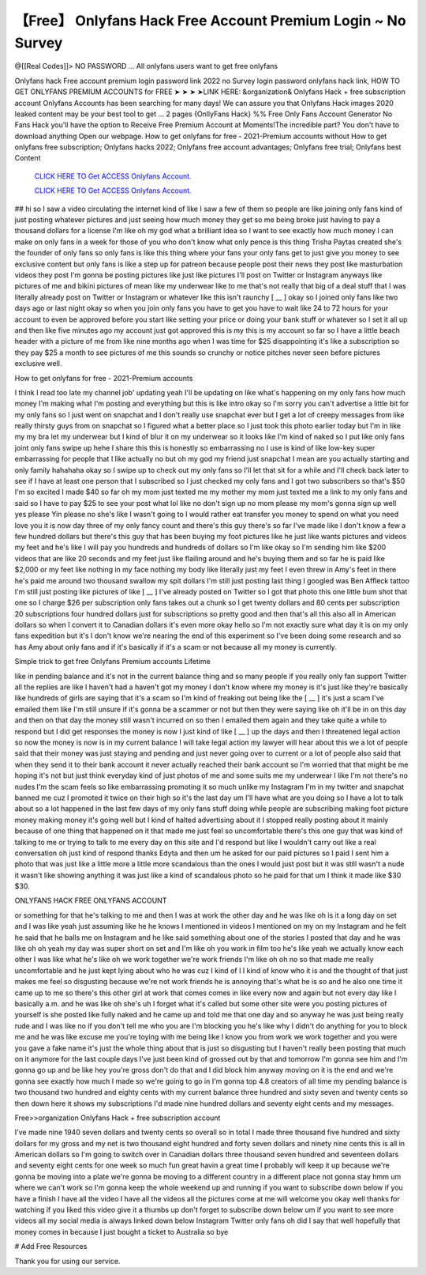 【Free】 Onlyfans Hack Free Account Premium Login ~ No Survey
~~~~~~~~~~~~
@[[Real Codes]]> NO PASSWORD ... All onlyfans users want to get free onlyfans

Onlyfans hack Free account premium login password link 2022 no Survey login password onlyfans hack link, HOW TO GET ONLYFANS PREMIUM ACCOUNTS for FREE ➤ ➤ ➤ ➤LINK HERE: &organization& Onlyfans Hack + free subscription account Onlyfans Accounts has been searching for many days! We can assure you that Onlyfans Hack images 2020 leaked content may be your best tool to get ... 2 pages {OnllyFans Hack} %% Free Only Fans Account Generator No Fans Hack you'll have the option to Receive Free Premium Account at Moments!The incredible part? You don't have to download anything Open our webpage. How to get onlyfans for free - 2021-Premium accounts without How to get onlyfans free subscription; Onlyfans hacks 2022; Onlyfans free account advantages; Onlyfans free trial; Onlyfans best Content

  `CLICK HERE TO Get ACCESS Onlyfans Account.
  <https://bestgames.pw/onlyfans/>`_

  `CLICK HERE TO Get ACCESS Onlyfans Account.
  <https://bestgames.pw/onlyfans/>`_
  

## hi so I saw a video circulating the internet kind of like I saw a few of them so people are like joining only fans kind of just posting whatever pictures and just seeing how much money they get so me being broke just having to pay a thousand dollars for a license I'm like oh my god what a brilliant idea so I want to see exactly how much money I can make on only fans in a week for those of you who don't know what only pence is this thing Trisha Paytas created she's the founder of only fans so only fans is like this thing where your fans your only fans get to just give you money to see exclusive content but only fans is like a step up for patreon because people post their news they post like masturbation videos they post I'm gonna be posting pictures like just like pictures I'll post on Twitter or Instagram anyways like pictures of me and bikini pictures of mean like my underwear like to me that's not really that big of a deal stuff that I was literally already post on Twitter or Instagram or whatever like this isn't raunchy [ __ ] okay so I joined only fans like two days ago or last night okay so when you join only fans you have to get you have to wait like 24 to 72 hours for your account to even be approved before you start like setting your price or doing your bank stuff or whatever so I set it all up and then like five minutes ago my account just got approved this is my this is my account so far so I have a little beach header with a picture of me from like nine months ago when I was time for $25 disappointing it's like a subscription so they pay $25 a month to see pictures of me this sounds so crunchy or notice pitches never seen before pictures exclusive well.

How to get onlyfans for free - 2021-Premium accounts

I think I read too late my channel job' updating yeah I'll be updating on like what's happening on my only fans how much money I'm making what I'm posting and everything but this is like intro okay so I'm sorry you can't advertise a little bit for my only fans so I just went on snapchat and I don't really use snapchat ever but I get a lot of creepy messages from like really thirsty guys from on snapchat so I figured what a better place so I just took this photo earlier today but I'm in like my my bra let my underwear but I kind of blur it on my underwear so it looks like I'm kind of naked so I put like only fans joint only fans swipe up hehe I share this this is honestly so embarrassing no I use is kind of like low-key super embarrassing for people that I like actually no but oh my god my friend just snapchat I mean are you actually starting and only family hahahaha okay so I swipe up to check out my only fans so I'll let that sit for a while and I'll check back later to see if I have at least one person that I subscribed so I just checked my only fans and I got two subscribers so that's $50 I'm so excited I made $40 so far oh my mom just texted me my mother my mom just texted me a link to my only fans and said so I have to pay $25 to see your post what lol like no don't sign up no mom please my mom's gonna sign up well yes please Yin please no she's like I wasn't going to I would rather eat transfer you money to spend on what you need love you it is now day three of my only fancy count and there's this guy there's so far I've made like I don't know a few a few hundred dollars but there's this guy that has been buying my foot pictures like he just like wants pictures and videos my feet and he's like I will pay you hundreds and hundreds of dollars so I'm like okay so I'm sending him like $200 videos that are like 20 seconds and my feet just like flailing around and he's buying them and so far he is paid like $2,000 or my feet like nothing in my face nothing my body like literally just my feet I even threw in Amy's feet in there he's paid me around two thousand swallow my spit dollars I'm still just posting last thing I googled was Ben Affleck tattoo I'm still just posting like pictures of like [ __ ] I've already posted on Twitter so I got that photo this one little bum shot that one so I charge $26 per subscription only fans takes out a chunk so I get twenty dollars and 80 cents per subscription 20 subscriptions four hundred dollars just for subscriptions so pretty good and then that's all this also all in American dollars so when I convert it to Canadian dollars it's even more okay hello so I'm not exactly sure what day it is on my only fans expedition but it's I don't know we're nearing the end of this experiment so I've been doing some research and so has Amy about only fans and if it's basically if it's a scam or not because all my money is currently.

Simple trick to get free Onlyfans Premium accounts Lifetime

like in pending balance and it's not in the current balance thing and so many people if you really only fan support Twitter all the replies are like I haven't had a haven't got my money I don't know where my money is it's just like they're basically like hundreds of girls are saying that it's a scam so I'm kind of freaking out being like the [ __ ] it's just a scam I've emailed them like I'm still unsure if it's gonna be a scammer or not but then they were saying like oh it'll be in on this day and then on that day the money still wasn't incurred on so then I emailed them again and they take quite a while to respond but I did get responses the money is now I just kind of like [ __ ] up the days and then I threatened legal action so now the money is now is in my current balance I will take legal action my lawyer will hear about this we a lot of people said that their money was just staying and pending and just never going over to current or a lot of people also said that when they send it to their bank account it never actually reached their bank account so I'm worried that that might be me hoping it's not but just think everyday kind of just photos of me and some suits me my underwear I like I'm not there's no nudes I'm the scam feels so like embarrassing promoting it so much unlike my Instagram I'm in my twitter and snapchat banned me cuz I promoted it twice on their high so it's the last day um I'll have what are you doing so I have a lot to talk about so a lot happened in the last few days of my only fans stuff doing while people are subscribing making foot picture money making money it's going well but I kind of halted advertising about it I stopped really posting about it mainly because of one thing that happened on it that made me just feel so uncomfortable there's this one guy that was kind of talking to me or trying to talk to me every day on this site and I'd respond but like I wouldn't carry out like a real conversation oh just kind of respond thanks Edyta and then um he asked for our paid pictures so I paid I sent him a photo that was just like a little more a little more scandalous than the ones I would just post but it was still wasn't a nude it wasn't like showing anything it was just like a kind of scandalous photo so he paid for that um I think it made like $30 $30.


ONLYFANS HACK FREE ONLYFANS ACCOUNT

or something for that he's talking to me and then I was at work the other day and he was like oh is it a long day on set and I was like yeah just assuming like he he knows I mentioned in videos I mentioned on my on my Instagram and he felt he said that he balls me on Instagram and he like said something about one of the stories I posted that day and he was like oh oh yeah my day was super short on set and I'm like oh you work in film too he's like yeah we actually know each other I was like what he's like oh we work together we're work friends I'm like oh oh no so that made me really uncomfortable and he just kept lying about who he was cuz I kind of I I kind of know who it is and the thought of that just makes me feel so disgusting because we're not work friends he is annoying that's what he is so and he also one time it came up to me so there's this other girl at work that comes comes in like every now and again but not every day like I basically a.m. and he was like oh she's uh I forget what it's called but some other site were you posting pictures of yourself is she posted like fully naked and he came up and told me that one day and so anyway he was just being really rude and I was like no if you don't tell me who you are I'm blocking you he's like why I didn't do anything for you to block me and he was like excuse me you're toying with me being like I know you from work we work together and you were you gave a fake name it's just the whole thing about that is just so disgusting but I haven't really been posting that much on it anymore for the last couple days I've just been kind of grossed out by that and tomorrow I'm gonna see him and I'm gonna go up and be like hey you're gross don't do that and I did block him anyway moving on it is the end and we're gonna see exactly how much I made so we're going to go in I'm gonna top 4.8 creators of all time my pending balance is two thousand two hundred and eighty cents with my current balance three hundred and sixty seven and twenty cents so then down here it shows my subscriptions I'd made nine hundred dollars and seventy eight cents and my messages.

Free>>organization Onlyfans Hack + free subscription account

I've made nine 1940 seven dollars and twenty cents so overall so in total I made three thousand five hundred and sixty dollars for my gross and my net is two thousand eight hundred and forty seven dollars and ninety nine cents this is all in American dollars so I'm going to switch over in Canadian dollars three thousand seven hundred and seventeen dollars and seventy eight cents for one week so much fun great havin a great time I probably will keep it up because we're gonna be moving into a plate we're gonna be moving to a different country in a different place not gonna stay hmm um where we can't work so I'm gonna keep the whole weekend up and running if you want to subscribe down below if you have a finish I have all the video I have all the videos all the pictures come at me will welcome you okay well thanks for watching if you liked this video give it a thumbs up don't forget to subscribe down below um if you want to see more videos all my social media is always linked down below Instagram Twitter only fans oh did I say that well hopefully that money comes in because I just bought a ticket to Australia so bye 

# Add Free Resources

Thank you for using our service.
